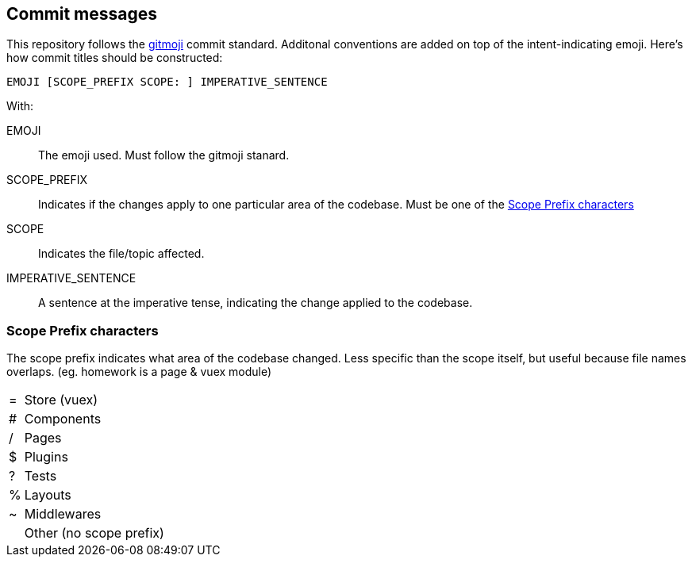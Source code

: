 ## Commit messages

This repository follows the https://github.com/carloscuesta/gitmoji[gitmoji] commit standard.
Additonal conventions are added on top of the intent-indicating emoji. Here's how commit titles should be constructed:

```
EMOJI [SCOPE_PREFIX SCOPE: ] IMPERATIVE_SENTENCE
```

With:

EMOJI :: The emoji used. Must follow the gitmoji stanard.
SCOPE_PREFIX :: Indicates if the changes apply to one particular area of the codebase. Must be one of the <<Scope Prefix characters>>
SCOPE :: Indicates the file/topic affected.
IMPERATIVE_SENTENCE :: A sentence at the imperative tense, indicating the change applied to the codebase.


### Scope Prefix characters
The scope prefix indicates what area of the codebase changed.
Less specific than the scope itself, but useful because file names overlaps. (eg. homework is a page & vuex module)

[horizontal]
pass:[=] :: Store (vuex)
# :: Components
/ :: Pages
$ :: Plugins
? :: Tests
% :: Layouts
~ :: Middlewares
&nbsp; :: Other (no scope prefix)

